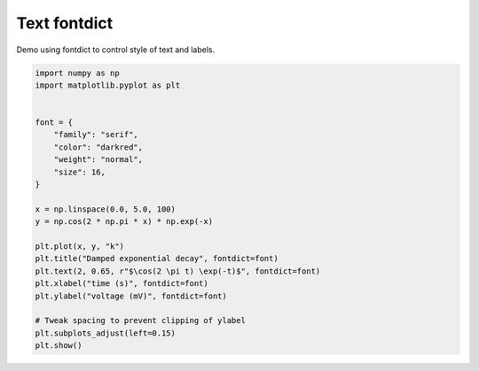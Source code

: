 
.. DO NOT EDIT.
.. THIS FILE WAS AUTOMATICALLY GENERATED BY SPHINX-GALLERY.
.. TO MAKE CHANGES, EDIT THE SOURCE PYTHON FILE:
.. "11_demos\matplotlib\demo_text_fontdict.py"
.. LINE NUMBERS ARE GIVEN BELOW.

.. only:: html

    .. note::
        :class: sphx-glr-download-link-note

        Click :ref:`here <sphx_glr_download_11_demos_matplotlib_demo_text_fontdict.py>`
        to download the full example code

.. rst-class:: sphx-glr-example-title

.. _sphx_glr_11_demos_matplotlib_demo_text_fontdict.py:

Text fontdict
============

Demo using fontdict to control style of text and labels.

.. GENERATED FROM PYTHON SOURCE LINES 6-29



.. image-sg:: /11_demos/matplotlib/images/sphx_glr_demo_text_fontdict_001.png
   :alt: Damped exponential decay
   :srcset: /11_demos/matplotlib/images/sphx_glr_demo_text_fontdict_001.png
   :class: sphx-glr-single-img





.. code-block:: default

    import numpy as np
    import matplotlib.pyplot as plt


    font = {
        "family": "serif",
        "color": "darkred",
        "weight": "normal",
        "size": 16,
    }

    x = np.linspace(0.0, 5.0, 100)
    y = np.cos(2 * np.pi * x) * np.exp(-x)

    plt.plot(x, y, "k")
    plt.title("Damped exponential decay", fontdict=font)
    plt.text(2, 0.65, r"$\cos(2 \pi t) \exp(-t)$", fontdict=font)
    plt.xlabel("time (s)", fontdict=font)
    plt.ylabel("voltage (mV)", fontdict=font)

    # Tweak spacing to prevent clipping of ylabel
    plt.subplots_adjust(left=0.15)
    plt.show()


.. rst-class:: sphx-glr-timing

   **Total running time of the script:** ( 0 minutes  0.202 seconds)


.. _sphx_glr_download_11_demos_matplotlib_demo_text_fontdict.py:

.. only:: html

  .. container:: sphx-glr-footer sphx-glr-footer-example


    .. container:: sphx-glr-download sphx-glr-download-python

      :download:`Download Python source code: demo_text_fontdict.py <demo_text_fontdict.py>`

    .. container:: sphx-glr-download sphx-glr-download-jupyter

      :download:`Download Jupyter notebook: demo_text_fontdict.ipynb <demo_text_fontdict.ipynb>`


.. only:: html

 .. rst-class:: sphx-glr-signature

    `Gallery generated by Sphinx-Gallery <https://sphinx-gallery.github.io>`_

